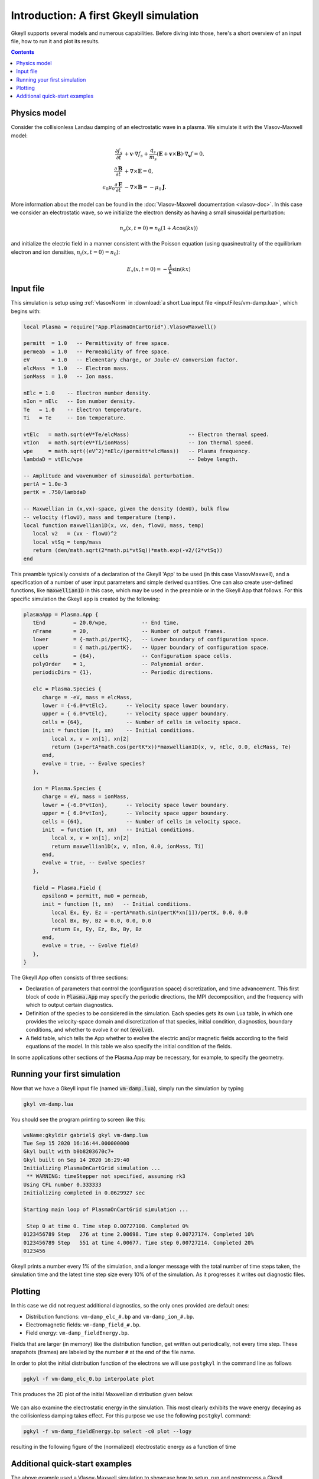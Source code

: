 .. highlight:: lua

.. _qsIntro:

Introduction: A first Gkeyll simulation
+++++++++++++++++++++++++++++++++++++++

Gkeyll supports several models and numerous capabilities. Before diving into those,
here's a short overview of an input file, how to run it and plot its results.

.. contents::

Physics model
-------------

Consider the collisionless Landau damping of an electrostatic wave in a plasma.
We simulate it with the Vlasov-Maxwell model:

.. math::

  \frac{\partial f_s}{\partial t} &+ \mathbf{v}\cdot\nabla f_s + \frac{q_s}{m_s}
  \left(\mathbf{E}+\mathbf{v}\times\mathbf{B}\right)\cdot\nabla_{\mathbf{v}}f = 0, \\
  \frac{\partial\mathbf{B}}{\partial t} &+ \nabla\times\mathbf{E} = 0, \\
  \epsilon_0\mu_0\frac{\partial\mathbf{E}}{\partial t} &- \nabla\times\mathbf{B} = -\mu_0\mathbf{J}.

More information about the model can be found in the :doc:`Vlasov-Maxwell
documentation <vlasov-doc>`. In this case we consider an electrostatic
wave, so we initialize the electron density as having a small sinusoidal
perturbation:

.. math::

  n_e(x,t=0) = n_0(1+A\cos(kx))

and initialize the electric field in a manner consistent with the Poisson
equation (using quasineutrality of the equilibrium electron and ion densities,
:math:`n_i(x,t=0)=n_0`):

.. math::

  E_x(x,t=0) = -\frac{A}{k}\sin(kx)


Input file
----------

This simulation is setup using :ref:`vlasovNorm` in
:download:`a short Lua input file <inputFiles/vm-damp.lua>`, which begins with:

.. code-block:: lua

  local Plasma = require("App.PlasmaOnCartGrid").VlasovMaxwell()
  
  permitt  = 1.0   -- Permittivity of free space.
  permeab  = 1.0   -- Permeability of free space.
  eV       = 1.0   -- Elementary charge, or Joule-eV conversion factor.
  elcMass  = 1.0   -- Electron mass.
  ionMass  = 1.0   -- Ion mass.
  
  nElc = 1.0    -- Electron number density.
  nIon = nElc   -- Ion number density.
  Te   = 1.0    -- Electron temperature.
  Ti   = Te     -- Ion temperature.
  
  vtElc   = math.sqrt(eV*Te/elcMass)                   -- Electron thermal speed.
  vtIon   = math.sqrt(eV*Ti/ionMass)                   -- Ion thermal speed.
  wpe     = math.sqrt((eV^2)*nElc/(permitt*elcMass))   -- Plasma frequency.
  lambdaD = vtElc/wpe                                  -- Debye length.
  
  -- Amplitude and wavenumber of sinusoidal perturbation.
  pertA = 1.0e-3
  pertK = .750/lambdaD
  
  -- Maxwellian in (x,vx)-space, given the density (denU), bulk flow
  -- velocity (flowU), mass and temperature (temp).
  local function maxwellian1D(x, vx, den, flowU, mass, temp)
     local v2   = (vx - flowU)^2
     local vtSq = temp/mass
     return (den/math.sqrt(2*math.pi*vtSq))*math.exp(-v2/(2*vtSq))
  end

This preamble typically consists of a declaration of the Gkeyll 'App' to be used
(in this case VlasovMaxwell), and a specification of a number of user input parameters
and simple derived quantities. One can also create user-defined functions, like
:code:`maxwellian1D` in this case, which may be used in the preamble or in the Gkeyll
App that follows. For this specific simulation the Gkeyll app is created by the following:

.. code-block:: lua

  plasmaApp = Plasma.App {
     tEnd         = 20.0/wpe,           -- End time.
     nFrame       = 20,                 -- Number of output frames.
     lower        = {-math.pi/pertK},   -- Lower boundary of configuration space.
     upper        = { math.pi/pertK},   -- Upper boundary of configuration space.
     cells        = {64},               -- Configuration space cells.
     polyOrder    = 1,                  -- Polynomial order.
     periodicDirs = {1},                -- Periodic directions.
  
     elc = Plasma.Species {
        charge = -eV, mass = elcMass,
        lower = {-6.0*vtElc},      -- Velocity space lower boundary.
        upper = { 6.0*vtElc},      -- Velocity space upper boundary.
        cells = {64},              -- Number of cells in velocity space.
        init = function (t, xn)    -- Initial conditions.
           local x, v = xn[1], xn[2]
           return (1+pertA*math.cos(pertK*x))*maxwellian1D(x, v, nElc, 0.0, elcMass, Te)
        end,
        evolve = true, -- Evolve species?
     },
  
     ion = Plasma.Species {
        charge = eV, mass = ionMass,
        lower = {-6.0*vtIon},      -- Velocity space lower boundary.
        upper = { 6.0*vtIon},      -- Velocity space upper boundary.
        cells = {64},              -- Number of cells in velocity space.
        init  = function (t, xn)   -- Initial conditions.
           local x, v = xn[1], xn[2]
           return maxwellian1D(x, v, nIon, 0.0, ionMass, Ti)
        end,
        evolve = true, -- Evolve species?
     },
  
     field = Plasma.Field {
        epsilon0 = permitt, mu0 = permeab,
        init = function (t, xn)   -- Initial conditions.
           local Ex, Ey, Ez = -pertA*math.sin(pertK*xn[1])/pertK, 0.0, 0.0
           local Bx, By, Bz = 0.0, 0.0, 0.0
           return Ex, Ey, Ez, Bx, By, Bz
        end,
        evolve = true, -- Evolve field?
     },
  }

The Gkeyll App often consists of three sections:

- Declaration of parameters that control the (configuration space) discretization,
  and time advancement. This first block of code in :code:`Plasma.App` may specify
  the periodic directions, the MPI decomposition, and the frequency with which to
  output certain diagnostics.
- Definition of the species to be considered in the simulation. Each species
  gets its own Lua table, in which one provides the velocity-space domain and
  discretization of that species, initial condition, diagnostics, boundary conditions,
  and whether to evolve it or not (:code:`evolve`).
- A field table, which tells the App whether to evolve the electric and/or
  magnetic fields according to the field equations of the model. In this table we also
  specify the initial condition of the fields.

In some applications other sections of the Plasma.App may be necessary, for example,
to specify the geometry. 

Running your first simulation
-----------------------------

Now that we have a Gkeyll input file (named :code:`vm-damp.lua`),
simply run the simulation by typing

.. code-block:: lua

  gkyl vm-damp.lua

You should see the program printing to screen like this:

.. code-block:: bash

  wsName:gkyldir gabriel$ gkyl vm-damp.lua
  Tue Sep 15 2020 16:16:44.000000000
  Gkyl built with b0b8203670c7+
  Gkyl built on Sep 14 2020 16:29:40
  Initializing PlasmaOnCartGrid simulation ...
   ** WARNING: timeStepper not specified, assuming rk3
  Using CFL number 0.333333
  Initializing completed in 0.0629927 sec
  
  Starting main loop of PlasmaOnCartGrid simulation ...
  
   Step 0 at time 0. Time step 0.00727108. Completed 0%
  0123456789 Step   276 at time 2.00698. Time step 0.00727174. Completed 10%
  0123456789 Step   551 at time 4.00677. Time step 0.00727214. Completed 20%
  0123456

Gkeyll prints a number every 1% of the simulation, and a longer message with the total
number of time steps taken, the simulation time and the latest time step size every 10%
of of the simulation. As it progresses it writes out diagnostic files.

Plotting
--------

In this case we did not request additional diagnostics, so the only ones provided are
default ones: 

- Distribution functions: ``vm-damp_elc_#.bp`` and ``vm-damp_ion_#.bp``.
- Electromagnetic fields: ``vm-damp_field_#.bp``.
- Field energy: ``vm-damp_fieldEnergy.bp``.

Fields that are larger (in memory) like the distribution function, get written out
periodically, not every time step. These snapshots (frames) are labeled by the number
``#`` at the end of the file name.

In order to plot the initial distribution function of the electrons we will use
``postgkyl`` in the command line as follows

.. code-block:: bash

  pgkyl -f vm-damp_elc_0.bp interpolate plot

This produces the 2D plot of the initial Maxwellian distribution given below.

.. figure:: figures/vm-damp_elc_0.png
   :scale: 40 %

We can also examine the electrostatic energy in the simulation. This most clearly
exhibits the wave energy decaying as the collisionless damping takes effect. For this
purpose we use the following ``postgkyl`` command:

.. code-block:: bash

  pgkyl -f vm-damp_fieldEnergy.bp select -c0 plot --logy

resulting in the following figure of the (normalized) electrostatic energy as a
function of time

.. figure:: figures/vm-damp_fieldEnergy.png
   :scale: 40 %

Additional quick-start examples
------------------------------

The above example used a Vlasov-Maxwell simulation to showcase how to setup,
run and postprocess a Gkeyll simulation. In addition to Vlasov-Maxwell there
are also Gyrokinetic and (fluid) Moment models. Each of these have slightly
different features and ways of using them. Quick examples for each of these
are found below:

:ref:`qsVlasov1`

:ref:`qsGyrokinetic1`

:ref:`qsFluid1`
